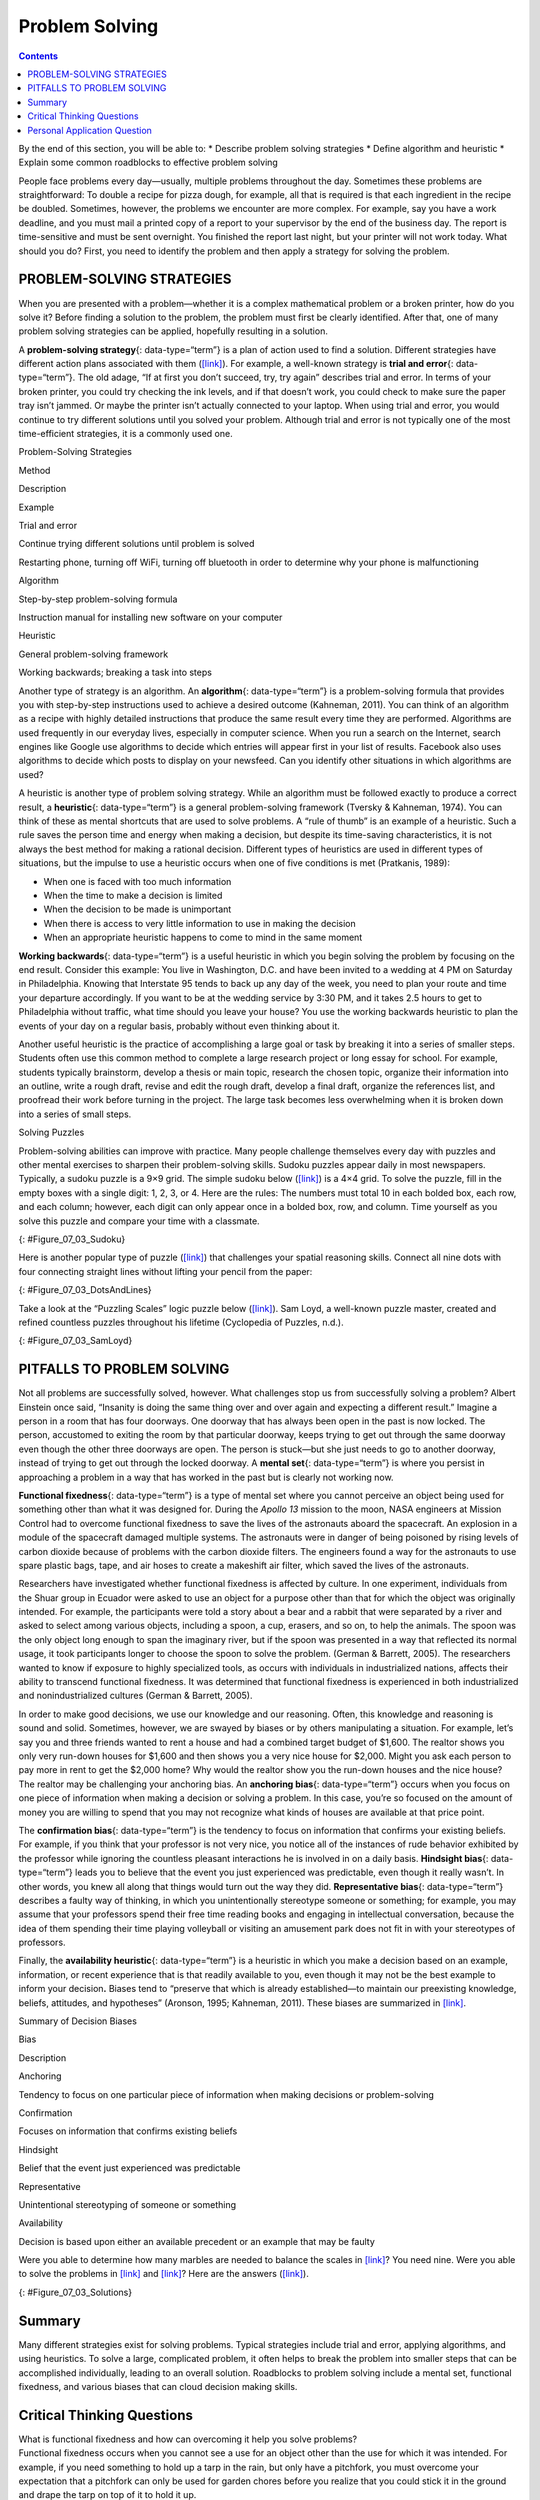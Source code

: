 ===============
Problem Solving
===============



.. contents::
   :depth: 3
..

.. container::

   By the end of this section, you will be able to: \* Describe problem
   solving strategies \* Define algorithm and heuristic \* Explain some
   common roadblocks to effective problem solving

People face problems every day—usually, multiple problems throughout the
day. Sometimes these problems are straightforward: To double a recipe
for pizza dough, for example, all that is required is that each
ingredient in the recipe be doubled. Sometimes, however, the problems we
encounter are more complex. For example, say you have a work deadline,
and you must mail a printed copy of a report to your supervisor by the
end of the business day. The report is time-sensitive and must be sent
overnight. You finished the report last night, but your printer will not
work today. What should you do? First, you need to identify the problem
and then apply a strategy for solving the problem.

PROBLEM-SOLVING STRATEGIES
==========================

When you are presented with a problem—whether it is a complex
mathematical problem or a broken printer, how do you solve it? Before
finding a solution to the problem, the problem must first be clearly
identified. After that, one of many problem solving strategies can be
applied, hopefully resulting in a solution.

A **problem-solving strategy**\ {: data-type=“term”} is a plan of action
used to find a solution. Different strategies have different action
plans associated with them (`[link] <#Table_07_03_01>`__). For example,
a well-known strategy is **trial and error**\ {: data-type=“term”}. The
old adage, “If at first you don’t succeed, try, try again” describes
trial and error. In terms of your broken printer, you could try checking
the ink levels, and if that doesn’t work, you could check to make sure
the paper tray isn’t jammed. Or maybe the printer isn’t actually
connected to your laptop. When using trial and error, you would continue
to try different solutions until you solved your problem. Although trial
and error is not typically one of the most time-efficient strategies, it
is a commonly used one.

.. raw:: html

   <table id="Table_07_03_01" summary="A three column table describes problem solving strategies. From left to right the columns are labeled “Method; Description; and Example.” The first row, respectively, reads: “trial and error; continue trying different solutions until problem is solved; and restarting phone, turning off wifi, turning off Bluetooth in order to determine why your phone is malfunctioning.” The second row reads: “algorithm; step-by-step problem-solving formula; and instruction manual for installing new software on your computer.” The third row reads: “heuristic; general problem-solving framework; and working backwards, breaking a task into steps.”">

.. raw:: html

   <caption>

Problem-Solving Strategies

.. raw:: html

   </caption>

.. raw:: html

   <thead>

.. raw:: html

   <tr>

.. raw:: html

   <th>

Method

.. raw:: html

   </th>

.. raw:: html

   <th>

Description

.. raw:: html

   </th>

.. raw:: html

   <th>

Example

.. raw:: html

   </th>

.. raw:: html

   </tr>

.. raw:: html

   </thead>

.. raw:: html

   <tbody>

.. raw:: html

   <tr>

.. raw:: html

   <td>

Trial and error

.. raw:: html

   </td>

.. raw:: html

   <td>

Continue trying different solutions until problem is solved

.. raw:: html

   </td>

.. raw:: html

   <td>

Restarting phone, turning off WiFi, turning off bluetooth in order to
determine why your phone is malfunctioning

.. raw:: html

   </td>

.. raw:: html

   </tr>

.. raw:: html

   <tr>

.. raw:: html

   <td>

Algorithm

.. raw:: html

   </td>

.. raw:: html

   <td>

Step-by-step problem-solving formula

.. raw:: html

   </td>

.. raw:: html

   <td>

Instruction manual for installing new software on your computer

.. raw:: html

   </td>

.. raw:: html

   </tr>

.. raw:: html

   <tr>

.. raw:: html

   <td>

Heuristic

.. raw:: html

   </td>

.. raw:: html

   <td>

General problem-solving framework

.. raw:: html

   </td>

.. raw:: html

   <td>

Working backwards; breaking a task into steps

.. raw:: html

   </td>

.. raw:: html

   </tr>

.. raw:: html

   </tbody>

.. raw:: html

   </table>

Another type of strategy is an algorithm. An **algorithm**\ {:
data-type=“term”} is a problem-solving formula that provides you with
step-by-step instructions used to achieve a desired outcome (Kahneman,
2011). You can think of an algorithm as a recipe with highly detailed
instructions that produce the same result every time they are performed.
Algorithms are used frequently in our everyday lives, especially in
computer science. When you run a search on the Internet, search engines
like Google use algorithms to decide which entries will appear first in
your list of results. Facebook also uses algorithms to decide which
posts to display on your newsfeed. Can you identify other situations in
which algorithms are used?

A heuristic is another type of problem solving strategy. While an
algorithm must be followed exactly to produce a correct result, a
**heuristic**\ {: data-type=“term”} is a general problem-solving
framework (Tversky & Kahneman, 1974). You can think of these as mental
shortcuts that are used to solve problems. A “rule of thumb” is an
example of a heuristic. Such a rule saves the person time and energy
when making a decision, but despite its time-saving characteristics, it
is not always the best method for making a rational decision. Different
types of heuristics are used in different types of situations, but the
impulse to use a heuristic occurs when one of five conditions is met
(Pratkanis, 1989):

-  When one is faced with too much information
-  When the time to make a decision is limited
-  When the decision to be made is unimportant
-  When there is access to very little information to use in making the
   decision
-  When an appropriate heuristic happens to come to mind in the same
   moment

**Working backwards**\ {: data-type=“term”} is a useful heuristic in
which you begin solving the problem by focusing on the end result.
Consider this example: You live in Washington, D.C. and have been
invited to a wedding at 4 PM on Saturday in Philadelphia. Knowing that
Interstate 95 tends to back up any day of the week, you need to plan
your route and time your departure accordingly. If you want to be at the
wedding service by 3:30 PM, and it takes 2.5 hours to get to
Philadelphia without traffic, what time should you leave your house? You
use the working backwards heuristic to plan the events of your day on a
regular basis, probably without even thinking about it.

Another useful heuristic is the practice of accomplishing a large goal
or task by breaking it into a series of smaller steps. Students often
use this common method to complete a large research project or long
essay for school. For example, students typically brainstorm, develop a
thesis or main topic, research the chosen topic, organize their
information into an outline, write a rough draft, revise and edit the
rough draft, develop a final draft, organize the references list, and
proofread their work before turning in the project. The large task
becomes less overwhelming when it is broken down into a series of small
steps.

.. container:: psychology everyday-connection

   .. container::

      Solving Puzzles

   Problem-solving abilities can improve with practice. Many people
   challenge themselves every day with puzzles and other mental
   exercises to sharpen their problem-solving skills. Sudoku puzzles
   appear daily in most newspapers. Typically, a sudoku puzzle is a 9×9
   grid. The simple sudoku below (`[link] <#Figure_07_03_Sudoku>`__) is
   a 4×4 grid. To solve the puzzle, fill in the empty boxes with a
   single digit: 1, 2, 3, or 4. Here are the rules: The numbers must
   total 10 in each bolded box, each row, and each column; however, each
   digit can only appear once in a bolded box, row, and column. Time
   yourself as you solve this puzzle and compare your time with a
   classmate.

   |A four column by four row Sudoku puzzle is shown. The top left cell
   contains the number 3. The top right cell contains the number 2. The
   bottom right cell contains the number 1. The bottom left cell
   contains the number 4. The cell at the intersection of the second row
   and the second column contains the number 4. The cell to the right of
   that contains the number 1. The cell below the cell containing the
   number 1 contains the number 2. The cell to the left of the cell
   containing the number 2 contains the number 3.|\ {:
   #Figure_07_03_Sudoku}

   Here is another popular type of puzzle
   (`[link] <#Figure_07_03_DotsAndLines>`__) that challenges your
   spatial reasoning skills. Connect all nine dots with four connecting
   straight lines without lifting your pencil from the paper:

   |A square shaped outline contains three rows and three columns of
   dots with equal space between them.|\ {: #Figure_07_03_DotsAndLines}

   Take a look at the “Puzzling Scales” logic puzzle below
   (`[link] <#Figure_07_03_SamLoyd>`__). Sam Loyd, a well-known puzzle
   master, created and refined countless puzzles throughout his lifetime
   (Cyclopedia of Puzzles, n.d.).

   |A puzzle involving a scale is shown. At the top of the figure it
   reads: “Sam Loyds Puzzling Scales.” The first row of the puzzle shows
   a balanced scale with 3 blocks and a top on the left and 12 marbles
   on the right. Below this row it reads: “Since the scales now
   balance.” The next row of the puzzle shows a balanced scale with just
   the top on the left, and 1 block and 8 marbles on the right. Below
   this row it reads: “And balance when arranged this way.” The third
   row shows an unbalanced scale with the top on the left side, which is
   much lower than the right side. The right side is empty. Below this
   row it reads: “Then how many marbles will it require to balance with
   that top?”|\ {: #Figure_07_03_SamLoyd}

PITFALLS TO PROBLEM SOLVING
===========================

Not all problems are successfully solved, however. What challenges stop
us from successfully solving a problem? Albert Einstein once said,
“Insanity is doing the same thing over and over again and expecting a
different result.” Imagine a person in a room that has four doorways.
One doorway that has always been open in the past is now locked. The
person, accustomed to exiting the room by that particular doorway, keeps
trying to get out through the same doorway even though the other three
doorways are open. The person is stuck—but she just needs to go to
another doorway, instead of trying to get out through the locked
doorway. A **mental set**\ {: data-type=“term”} is where you persist in
approaching a problem in a way that has worked in the past but is
clearly not working now.

**Functional fixedness**\ {: data-type=“term”} is a type of mental set
where you cannot perceive an object being used for something other than
what it was designed for. During the *Apollo 13* mission to the moon,
NASA engineers at Mission Control had to overcome functional fixedness
to save the lives of the astronauts aboard the spacecraft. An explosion
in a module of the spacecraft damaged multiple systems. The astronauts
were in danger of being poisoned by rising levels of carbon dioxide
because of problems with the carbon dioxide filters. The engineers found
a way for the astronauts to use spare plastic bags, tape, and air hoses
to create a makeshift air filter, which saved the lives of the
astronauts.

.. seealso::

   Check out this `Apollo 13 scene <http://openstax.org/l/Apollo13>`__
   where the group of NASA engineers are given the task of overcoming
   functional fixedness.

Researchers have investigated whether functional fixedness is affected
by culture. In one experiment, individuals from the Shuar group in
Ecuador were asked to use an object for a purpose other than that for
which the object was originally intended. For example, the participants
were told a story about a bear and a rabbit that were separated by a
river and asked to select among various objects, including a spoon, a
cup, erasers, and so on, to help the animals. The spoon was the only
object long enough to span the imaginary river, but if the spoon was
presented in a way that reflected its normal usage, it took participants
longer to choose the spoon to solve the problem. (German & Barrett,
2005). The researchers wanted to know if exposure to highly specialized
tools, as occurs with individuals in industrialized nations, affects
their ability to transcend functional fixedness. It was determined that
functional fixedness is experienced in both industrialized and
nonindustrialized cultures (German & Barrett, 2005).

In order to make good decisions, we use our knowledge and our reasoning.
Often, this knowledge and reasoning is sound and solid. Sometimes,
however, we are swayed by biases or by others manipulating a situation.
For example, let’s say you and three friends wanted to rent a house and
had a combined target budget of $1,600. The realtor shows you only very
run-down houses for $1,600 and then shows you a very nice house for
$2,000. Might you ask each person to pay more in rent to get the $2,000
home? Why would the realtor show you the run-down houses and the nice
house? The realtor may be challenging your anchoring bias. An
**anchoring bias**\ {: data-type=“term”} occurs when you focus on one
piece of information when making a decision or solving a problem. In
this case, you’re so focused on the amount of money you are willing to
spend that you may not recognize what kinds of houses are available at
that price point.

The **confirmation bias**\ {: data-type=“term”} is the tendency to focus
on information that confirms your existing beliefs. For example, if you
think that your professor is not very nice, you notice all of the
instances of rude behavior exhibited by the professor while ignoring the
countless pleasant interactions he is involved in on a daily basis.
**Hindsight bias**\ {: data-type=“term”} leads you to believe that the
event you just experienced was predictable, even though it really
wasn’t. In other words, you knew all along that things would turn out
the way they did. **Representative bias**\ {: data-type=“term”}
describes a faulty way of thinking, in which you unintentionally
stereotype someone or something; for example, you may assume that your
professors spend their free time reading books and engaging in
intellectual conversation, because the idea of them spending their time
playing volleyball or visiting an amusement park does not fit in with
your stereotypes of professors.

Finally, the **availability heuristic**\ {: data-type=“term”} is a
heuristic in which you make a decision based on an example, information,
or recent experience that is that readily available to you, even though
it may not be the best example to inform your decision\ **.** Biases
tend to “preserve that which is already established—to maintain our
preexisting knowledge, beliefs, attitudes, and hypotheses” (Aronson,
1995; Kahneman, 2011). These biases are summarized in
`[link] <#Table_07_03_02>`__.

.. raw:: html

   <table id="Table_07_03_02" summary="A two-column table summarizes various decision biases. The left column is titled “Bias” and the right column is titled “Description.” Respectively, the first row contains: “anchoring” and “tendency to focus on one particular piece of information when making decisions or problem-solving.” The second row contains: “confirmation” and “focuses on information that confirms existing beliefs.” The third row contains: “hindsight” and “belief that the event just experienced was predictable.” The fourth row contains: “representative” and “unintentional stereotyping of someone or something.” The fifth row contains: “availability” and “decision is based on an available precedent or example that may be faulty.”">

.. raw:: html

   <caption>

Summary of Decision Biases

.. raw:: html

   </caption>

.. raw:: html

   <thead>

.. raw:: html

   <tr>

.. raw:: html

   <th>

Bias

.. raw:: html

   </th>

.. raw:: html

   <th>

Description

.. raw:: html

   </th>

.. raw:: html

   </tr>

.. raw:: html

   </thead>

.. raw:: html

   <tbody>

.. raw:: html

   <tr>

.. raw:: html

   <td>

Anchoring

.. raw:: html

   </td>

.. raw:: html

   <td>

Tendency to focus on one particular piece of information when making
decisions or problem-solving

.. raw:: html

   </td>

.. raw:: html

   </tr>

.. raw:: html

   <tr>

.. raw:: html

   <td>

Confirmation

.. raw:: html

   </td>

.. raw:: html

   <td>

Focuses on information that confirms existing beliefs

.. raw:: html

   </td>

.. raw:: html

   </tr>

.. raw:: html

   <tr>

.. raw:: html

   <td>

Hindsight

.. raw:: html

   </td>

.. raw:: html

   <td>

Belief that the event just experienced was predictable

.. raw:: html

   </td>

.. raw:: html

   </tr>

.. raw:: html

   <tr>

.. raw:: html

   <td>

Representative

.. raw:: html

   </td>

.. raw:: html

   <td>

Unintentional stereotyping of someone or something

.. raw:: html

   </td>

.. raw:: html

   </tr>

.. raw:: html

   <tr>

.. raw:: html

   <td>

Availability

.. raw:: html

   </td>

.. raw:: html

   <td>

Decision is based upon either an available precedent or an example that
may be faulty

.. raw:: html

   </td>

.. raw:: html

   </tr>

.. raw:: html

   </tbody>

.. raw:: html

   </table>

.. seealso::

   Please visit this `site <http://openstax.org/l/CogBias>`__ to see a
   clever music video that a high school teacher made to explain these
   and other cognitive biases to his AP psychology students.

Were you able to determine how many marbles are needed to balance the
scales in `[link] <#Figure_07_03_SamLoyd>`__? You need nine. Were you
able to solve the problems in `[link] <#Figure_07_03_Sudoku>`__ and
`[link] <#Figure_07_03_DotsAndLines>`__? Here are the answers
(`[link] <#Figure_07_03_Solutions>`__).

|The first puzzle is a Sudoku grid of 16 squares (4 rows of 4 squares)
is shown. Half of the numbers were supplied to start the puzzle and are
colored blue, and half have been filled in as the puzzle’s solution and
are colored red. The numbers in each row of the grid, left to right, are
as follows. Row 1: blue 3, red 1, red 4, blue 2. Row 2: red 2, blue 4,
blue 1, red 3. Row 3: red 1, blue 3, blue 2, red 4. Row 4: blue 4, red
2, red 3, blue 1.The second puzzle consists of 9 dots arranged in 3 rows
of 3 inside of a square. The solution, four straight lines made without
lifting the pencil, is shown in a red line with arrows indicating the
direction of movement. In order to solve the puzzle, the lines must
extend beyond the borders of the box. The four connecting lines are
drawn as follows. Line 1 begins at the top left dot, proceeds through
the middle and right dots of the top row, and extends to the right
beyond the border of the square. Line 2 extends from the end of line 1,
through the right dot of the horizontally centered row, through the
middle dot of the bottom row, and beyond the square’s border ending in
the space beneath the left dot of the bottom row. Line 3 extends from
the end of line 2 upwards through the left dots of the bottom, middle,
and top rows. Line 4 extends from the end of line 3 through the middle
dot in the middle row and ends at the right dot of the bottom row.|\ {:
#Figure_07_03_Solutions}

Summary
=======

Many different strategies exist for solving problems. Typical strategies
include trial and error, applying algorithms, and using heuristics. To
solve a large, complicated problem, it often helps to break the problem
into smaller steps that can be accomplished individually, leading to an
overall solution. Roadblocks to problem solving include a mental set,
functional fixedness, and various biases that can cloud decision making
skills.

.. card-carousel:: 4

    .. card:: Question

      A specific formula for solving a problem is called \________.

      1. an algorithm
      2. a heuristic
      3. a mental set
      4. trial and error {: type=“a”}

  .. dropdown:: Check Answer

      A
  .. Card:: Question

      A mental shortcut in the form of a general problem-solving
      framework is called \________.

      1. an algorithm
      2. a heuristic
      3. a mental set
      4. trial and error {: type=“a”}

  .. dropdown:: Check Answer

      B
  .. Card:: Question


      Which type of bias involves becoming fixated on a single trait of
      a problem?

      1. anchoring bias
      2. confirmation bias
      3. representative bias
      4. availability bias {: type=“a”}

  .. dropdown:: Check Answer

      A
  .. Card:: Question

      Which type of bias involves relying on a false stereotype to make
      a decision?

      1. anchoring bias
      2. confirmation bias
      3. representative bias
      4. availability bias {: type=“a”}

   .. container::

      C

Critical Thinking Questions
===========================

.. container::

   .. container::

      What is functional fixedness and how can overcoming it help you
      solve problems?

   .. container::

      Functional fixedness occurs when you cannot see a use for an
      object other than the use for which it was intended. For example,
      if you need something to hold up a tarp in the rain, but only have
      a pitchfork, you must overcome your expectation that a pitchfork
      can only be used for garden chores before you realize that you
      could stick it in the ground and drape the tarp on top of it to
      hold it up.

.. container::

   .. container::

      How does an algorithm save you time and energy when solving a
      problem?

   .. container::

      An algorithm is a proven formula for achieving a desired outcome.
      It saves time because if you follow it exactly, you will solve the
      problem without having to figure out how to solve the problem. It
      is a bit like not reinventing the wheel.

Personal Application Question
=============================

.. container::

   .. container::

      Which type of bias do you recognize in your own decision making
      processes? How has this bias affected how you’ve made decisions in
      the past and how can you use your awareness of it to improve your
      decisions making skills in the future?

.. glossary::

   algorithm
      problem-solving strategy characterized by a specific set of
      instructions ^
   anchoring bias
      faulty heuristic in which you fixate on a single aspect of a
      problem to find a solution ^
   availability heuristic
      faulty heuristic in which you make a decision based on information
      readily available to you ^
   confirmation bias
      faulty heuristic in which you focus on information that confirms
      your beliefs ^
   functional fixedness
      inability to see an object as useful for any other use other than
      the one for which it was intended ^
   heuristic
      mental shortcut that saves time when solving a problem ^
   hindsight bias
      belief that the event just experienced was predictable, even
      though it really wasn’t ^
   mental set
      continually using an old solution to a problem without results ^
   problem-solving strategy
      method for solving problems ^
   representative bias
      faulty heuristic in which you stereotype someone or something
      without a valid basis for your judgment ^
   trial and error
      problem-solving strategy in which multiple solutions are attempted
      until the correct one is found ^
   working backwards
      heuristic in which you begin to solve a problem by focusing on the
      end result

.. |A four column by four row Sudoku puzzle is shown. The top left cell contains the number 3. The top right cell contains the number 2. The bottom right cell contains the number 1. The bottom left cell contains the number 4. The cell at the intersection of the second row and the second column contains the number 4. The cell to the right of that contains the number 1. The cell below the cell containing the number 1 contains the number 2. The cell to the left of the cell containing the number 2 contains the number 3.| image:: ../resources/CNX_Psych_07_03_Sudoko.jpg
.. |A square shaped outline contains three rows and three columns of dots with equal space between them.| image:: ../resources/CNX_Psych_07_03_DotsAndLines.jpg
.. |A puzzle involving a scale is shown. At the top of the figure it reads: “Sam Loyds Puzzling Scales.” The first row of the puzzle shows a balanced scale with 3 blocks and a top on the left and 12 marbles on the right. Below this row it reads: “Since the scales now balance.” The next row of the puzzle shows a balanced scale with just the top on the left, and 1 block and 8 marbles on the right. Below this row it reads: “And balance when arranged this way.” The third row shows an unbalanced scale with the top on the left side, which is much lower than the right side. The right side is empty. Below this row it reads: “Then how many marbles will it require to balance with that top?”| image:: ../resources/CNX_Psych_07_03_SamLoyd.jpg
.. |The first puzzle is a Sudoku grid of 16 squares (4 rows of 4 squares) is shown. Half of the numbers were supplied to start the puzzle and are colored blue, and half have been filled in as the puzzle’s solution and are colored red. The numbers in each row of the grid, left to right, are as follows. Row 1: blue 3, red 1, red 4, blue 2. Row 2: red 2, blue 4, blue 1, red 3. Row 3: red 1, blue 3, blue 2, red 4. Row 4: blue 4, red 2, red 3, blue 1.The second puzzle consists of 9 dots arranged in 3 rows of 3 inside of a square. The solution, four straight lines made without lifting the pencil, is shown in a red line with arrows indicating the direction of movement. In order to solve the puzzle, the lines must extend beyond the borders of the box. The four connecting lines are drawn as follows. Line 1 begins at the top left dot, proceeds through the middle and right dots of the top row, and extends to the right beyond the border of the square. Line 2 extends from the end of line 1, through the right dot of the horizontally centered row, through the middle dot of the bottom row, and beyond the square’s border ending in the space beneath the left dot of the bottom row. Line 3 extends from the end of line 2 upwards through the left dots of the bottom, middle, and top rows. Line 4 extends from the end of line 3 through the middle dot in the middle row and ends at the right dot of the bottom row.| image:: ../resources/CNX_Psych_07_06_Solutions.jpg
